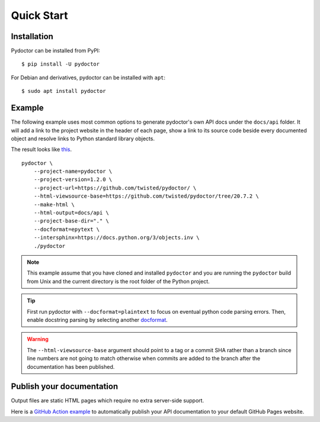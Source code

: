 Quick Start
===========

Installation
------------

Pydoctor can be installed from PyPI::

   $ pip install -U pydoctor

For Debian and derivatives, pydoctor can be installed with ``apt``::
   
   $ sudo apt install pydoctor

Example
-------

The following example uses most common options to generate pydoctor's own
API docs under the ``docs/api`` folder. It will add a link to the project website
in the header of each page, show a link to its source code beside every documented object
and resolve links to Python standard library objects.

The result looks like `this <api/pydoctor.html>`_.

::

    pydoctor \
        --project-name=pydoctor \
        --project-version=1.2.0 \
        --project-url=https://github.com/twisted/pydoctor/ \
        --html-viewsource-base=https://github.com/twisted/pydoctor/tree/20.7.2 \
        --make-html \
        --html-output=docs/api \
        --project-base-dir="." \
        --docformat=epytext \
        --intersphinx=https://docs.python.org/3/objects.inv \
        ./pydoctor

.. note:: This example assume that you have cloned and installed ``pydoctor``
    and you are running the ``pydoctor`` build from Unix and the current directory
    is the root folder of the Python project.

.. tip:: First run pydoctor with ``--docformat=plaintext`` to focus on eventual
   python code parsing errors. Then, enable docstring parsing by selecting another `docformat <docformat/index.html>`_.

.. warning:: The ``--html-viewsource-base`` argument should point to a tag or a
    commit SHA rather than a branch since line numbers are not going to match otherwise
    when commits are added to the branch after the documentation has been published.

Publish your documentation
--------------------------

Output files are static HTML pages which require no extra server-side support.

Here is a `GitHub Action example <publish-github-action.html>`_ to automatically
publish your API documentation to your default GitHub Pages website.
